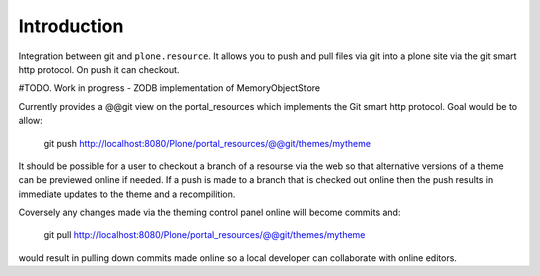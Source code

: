 Introduction
============

Integration between git and ``plone.resource``. It allows you to push and pull
files via git into a plone site via the git smart http protocol.
On push it can checkout.


#TODO. Work in progress - ZODB implementation of MemoryObjectStore

Currently provides a @@git view on the portal_resources which implements the Git smart http protocol. Goal would be to
allow:

  git push http://localhost:8080/Plone/portal_resources/@@git/themes/mytheme
  
It should be possible for a user to checkout a branch of a resourse via the web so that alternative versions of a theme 
can be previewed online if needed. If a push is made to a branch that is checked out online then the push results in
immediate updates to the theme and a recompilition.
  
Coversely any changes made via the theming control panel online will become commits and:

  
  git pull http://localhost:8080/Plone/portal_resources/@@git/themes/mytheme
  
would result in pulling down commits made online so a local developer can collaborate with online editors.


